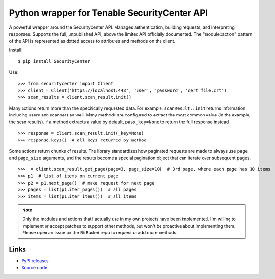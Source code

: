 Python wrapper for Tenable SecurityCenter API
=============================================

A powerful wrapper around the SecurityCenter API.
Manages authentication, building requests, and interpreting responses.
Supports the full, unpublished API, above the limited API officially documented.
The "module::action" pattern of the API is represented as dotted access to attributes and methods on the client.

Install::

    $ pip install SecurityCenter

Use::

    >>> from securitycenter import Client
    >>> client = Client('https://localhost:443', 'user', 'password', 'cert_file.crt')
    >>> scan_results = client.scan_result.init()

Many actions return more than the specifically requested data.  For example, ``scanResult::init`` returns information
including users and scanners as well.  Many methods are configured to extract the most common value (in the example, the
scan results).  If a method extracts a value by default, pass ``_key=None`` to return the full response instead. ::

    >>> response = client.scan_result.init(_key=None)
    >>> response.keys()  # all keys returned by method

Some actions return chunks of results.  The library standardizes how paginated requests are made to always use ``page``
and ``page_size`` arguments, and the results become a special pagination object that can iterate over
subsequent pages. ::

    >>>  = client.scan_result.get_page(page=3, page_size=10)  # 3rd page, where each page has 10 items
    >>> p1  # list of items on current page
    >>> p2 = p1.next_page()  # make request for next page
    >>> pages = list(p1.iter_pages())  # all pages
    >>> items = list(p1.iter_items())  # all items

.. note:: Only the modules and actions that I actually use in my own projects have been implemented.  I'm willing to
    implement or accept patches to support other methods, but won't be proactive about implementing them.  Please open
    an issue on the BitBucket repo to request or add more methods.

Links
-----

* `PyPI releases <https://pypi.python.org/pypi/securitycenter>`_
* `Source code <https://bitbucket.org/davidism/securitycenter>`_
